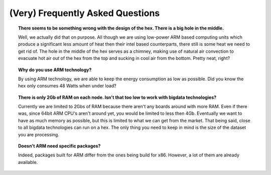 (Very) Frequently Asked Questions
#######################################################################################################################

.. topic:: There seems to be something wrong with the design of the hex. There is a big hole in the middle.

    Well, we actually did that on purpose. All though we are using low-power ARM based computing units which produce a significant less amount of heat then their intel based counterparts, there still is some heat we need to get rid of. The hole in the middle of the hex serves as a chimney, making use of natural air convection to evacuate hot air out of the hex from the top and sucking in cool air from the bottom. Pretty neat, right?

.. topic:: Why do you use ARM technology?

    By using ARM technology, we are able to keep the energy consumption as low as possible. Did you know the hex only consumes 48 Watts when under load?

.. topic:: There is only 2Gb of RAM on each node. Isn't that too low to work with bigdata technologies?

    Currently we are limited to 2Gbs of RAM because there aren't any boards around with more RAM. Even if there was, since 64bit ARM CPU's aren't around yet, you would be limited to less then 4Gb. Eventually we want to have as much memory as possible, but this is limited to what we can get from the market.
    That being said, close to all bigdata technologies can run on a hex. The only thing you need to keep in mind is the size of the dataset you are processing.

.. topic:: Doesn't ARM need specific packages?

    Indeed, packages built for ARM differ from the ones being build for x86. However, a lot of them are already available.
